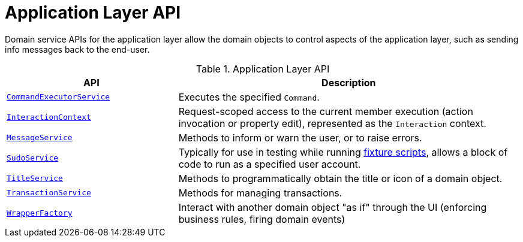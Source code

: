 = Application Layer API

:Notice: Licensed to the Apache Software Foundation (ASF) under one or more contributor license agreements. See the NOTICE file distributed with this work for additional information regarding copyright ownership. The ASF licenses this file to you under the Apache License, Version 2.0 (the "License"); you may not use this file except in compliance with the License. You may obtain a copy of the License at. http://www.apache.org/licenses/LICENSE-2.0 . Unless required by applicable law or agreed to in writing, software distributed under the License is distributed on an "AS IS" BASIS, WITHOUT WARRANTIES OR  CONDITIONS OF ANY KIND, either express or implied. See the License for the specific language governing permissions and limitations under the License.
:page-partial:


Domain service APIs for the application layer allow the domain objects to control aspects of the application layer, such as sending info messages back to the end-user.


.Application Layer API
[cols="2m,4a",options="header"]
|===

|API
|Description

//|xref:refguide:applib-svc:BackgroundService.adoc[BackgroundService]
//|Programmatic persistence of commands to be persisted (so can be executed by a background mechanism, eg scheduler)
//NOTE: TODO: v2: this has been replaced by `WrapperFactory#async(...)`


|xref:system:generated:index/applib/services/command/CommandExecutorService.adoc[CommandExecutorService]
|Executes the specified `Command`.



|xref:system:generated:index/applib/services/iactn/InteractionContext.adoc[InteractionContext]
|Request-scoped access to the current member execution (action invocation or property edit), represented as the `Interaction` context.



|xref:system:generated:index/applib/services/message/MessageService.adoc[MessageService]
|Methods to inform or warn the user, or to raise errors.


|xref:system:generated:index/applib/services/sudo/SudoService.adoc[SudoService]
|Typically for use in testing while running xref:testing:fixtures:services/FixtureScripts.adoc[fixture scripts], allows a block of code to run as a specified user account.



|xref:system:generated:index/applib/services/title/TitleService.adoc[TitleService]
|Methods to programmatically obtain the title or icon of a domain object.



|xref:system:generated:index/applib/services/xactn/TransactionService.adoc[TransactionService]
|Methods for managing transactions.



|xref:system:generated:index/applib/services/wrapper/WrapperFactory.adoc[WrapperFactory]
|Interact with another domain object "as if" through the UI (enforcing business rules, firing domain events)



|===

